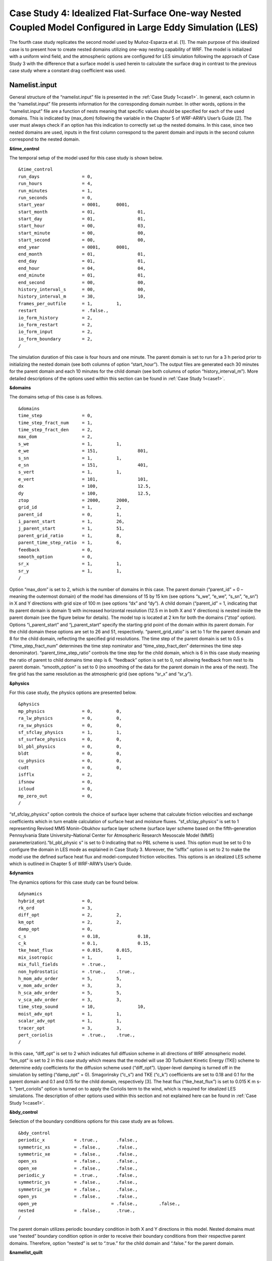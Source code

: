 ===========================================================================================================
Case Study 4: Idealized Flat-Surface One-way Nested Coupled Model Configured in Large Eddy Simulation (LES)
===========================================================================================================

The fourth case study replicates the second model used by Muñoz-Esparza et al. [1]. The main purpose of this idealized case is to present how to create nested domains utilizing one-way nesting capability of WRF. 
The model is initialized with a uniform wind field, and the atmospheric options are configured for LES simulation following the approach of Case Study 3 with the difference that a surface model is used herein to calculate the surface drag in contrast to the previous case study where a constant drag coefficient was used.

Namelist.input
^^^^^^^^^^^^^^
General structure of the “namelist.input” file is presented in the :ref:`Case Study 1<case1>`. In general, each column in the “namelist.input” file presents information for the corresponding domain number. In other words, options in the “namelist.input” file are a function of nests meaning that specific values should be specified for each of the used domains. This is indicated by (max_dom) following the variable in the Chapter 5 of WRF-ARW’s User’s Guide [2]. The user must always check if an option has this indication to correctly set up the nested domains. In this case, since two nested domains are used, inputs in the first column correspond to the parent domain and inputs in the second column correspond to the nested domain. 

**&time_control**

The temporal setup of the model used for this case study is shown below.

::

   &time_control
   run_days                = 0,
   run_hours               = 4, 			
   run_minutes             = 1,
   run_seconds             = 0,
   start_year              = 0001, 	0001,
   start_month             = 01,		01,
   start_day               = 01,		01,
   start_hour              = 00,		03,
   start_minute            = 00,		00,
   start_second            = 00,		00,
   end_year                = 0001,	0001,
   end_month               = 01,		01,
   end_day                 = 01,		01,
   end_hour                = 04,		04,
   end_minute              = 01,		01,
   end_second              = 00,		00,
   history_interval_s      = 00,		00,
   history_interval_m      = 30,		10,
   frames_per_outfile      = 1,		1,
   restart                 = .false.,
   io_form_history         = 2,
   io_form_restart         = 2,
   io_form_input           = 2, 
   io_form_boundary        = 2,
   /
   
The simulation duration of this case is four hours and one minute. The parent domain is set to run for a 3 h period prior to initializing the nested domain (see both columns of option “start_hour”). The output files are generated each 30 minutes for the parent domain and each 10 minutes for the child domain (see both columns of option “history_interval_m”). More detailed descriptions of the options used within this section can be found in :ref:`Case Study 1<case1>`.

**&domains**

The domains setup of this case is as follows.

::

   &domains
   time_step               = 0,
   time_step_fract_num     = 1,
   time_step_fract_den     = 2, 			
   max_dom                 = 2,			
   s_we                    = 1,		1, 	
   e_we                    = 151,		801, 	
   s_sn                    = 1,		1, 	
   e_sn                    = 151,		401, 	
   s_vert                  = 1,		1,
   e_vert                  = 101,		101,
   dx                      = 100,		12.5,
   dy                      = 100,		12.5,
   ztop                    = 2000,	2000,
   grid_id                 = 1,		2,
   parent_id               = 0,		1,
   i_parent_start          = 1,		26,	
   j_parent_start          = 1,		51, 	
   parent_grid_ratio       = 1,		8,
   parent_time_step_ratio  = 1,		6, 	
   feedback                = 0,
   smooth_option           = 0,
   sr_x                    = 1,		1,
   sr_y                    = 1,		1,
   /
   
Option “max_dom” is set to 2, which is the number of domains in this case. The parent domain (“parent_id” = 0 – meaning the outermost domain) of the model has dimensions of 15 by 15 km (see options “s_we”, “e_we”, “s_sn”, “e_sn”) in X and Y directions with grid size of 100 m (see options “dx” and “dy”). A child domain (“parent_id” = 1, indicating that its parent domain is domain 1) with increased horizontal resolution (12.5 m in both X and Y directions) is nested inside the parent domain (see the figure below for details). The model top is located at 2 km for both the domains (“ztop” option). Options “i_parent_start” and “j_parent_start” specify the starting grid point of the domain within its parent domain. For the child domain these options are set to 26 and 51, respectively. “parent_grid_ratio” is set to 1 for the parent domain and 8 for the child domain, reflecting the specified grid resolutions. The time step of the parent domain is set to 0.5 s (“time_step_fract_num” determines the time step nominator and “time_step_fract_den” determines the time step denominator). “parent_time_step_ratio” controls the time step for the child domain, which is 6 in this case study meaning the ratio of parent to child domains time step is 6. “feedback” option is set to 0, not allowing feedback from nest to its parent domain. “smooth_option” is set to 0 (no smoothing of the data for the parent domain in the area of the nest). The fire grid has the same resolution as the atmospheric grid (see options “sr_x” and “sr_y”).


.. image:: images/domains.png
  :align: center
  :width: 600
  :height: 350
  :alt: Alternative text
.. centered:: Domains’ setup


**&physics**

For this case study, the physics options are presented below.  

::

   &physics
   mp_physics              = 0,		0,
   ra_lw_physics           = 0,		0,
   ra_sw_physics           = 0,		0,
   sf_sfclay_physics       = 1,		1,
   sf_surface_physics      = 0,		0,
   bl_pbl_physics          = 0,		0,
   bldt                    = 0,		0,
   cu_physics              = 0,		0,
   cudt                    = 0,		0,
   isfflx                  = 2,
   ifsnow                  = 0,
   icloud                  = 0,
   mp_zero_out             = 0,
   /
   
“sf_sfclay_physics” option controls the choice of surface layer scheme that calculate friction velocities and exchange coefficients which in turn enable calculation of surface heat and moisture fluxes. “sf_sfclay_physics” is set to 1 representing Revised MM5 Monin-Obukhov surface layer scheme (surface layer scheme based on the fifth-generation Pennsylvania State University–National Center for Atmospheric Research Mesoscale Model (MM5) parameterization).“bl_pbl_physic s” is set to 0 indicating that no PBL scheme is used. This option must be set to 0 to configure the domain in LES mode as explained in Case Study 3. Moreover, the “isfflx” option is set to 2 to make the model use the defined surface heat flux and model-computed friction velocities. This options is an idealized LES scheme which is outlined in Chapter 5 of WRF-ARW’s User’s Guide.

**&dynamics**

The dynamics options for this case study can be found below.  

::

   &dynamics
   hybrid_opt              = 0,
   rk_ord                  = 3,
   diff_opt                = 2,		2,
   km_opt                  = 2,		2,
   damp_opt                = 0,
   c_s                     = 0.18,		0.18,
   c_k                     = 0.1,		0.15,
   tke_heat_flux           = 0.015,	0.015,
   mix_isotropic           = 1,		1,
   mix_full_fields         = .true.,
   non_hydrostatic         = .true.,	.true.,
   h_mom_adv_order         = 5,		5,
   v_mom_adv_order         = 3,		3,
   h_sca_adv_order         = 5,		5,
   v_sca_adv_order         = 3,		3,
   time_step_sound         = 10,		10,
   moist_adv_opt           = 1,		1, 
   scalar_adv_opt          = 1,		1,
   tracer_opt              = 3,		3,
   pert_coriolis           = .true.,	.true.,
   /
   
In this case, “diff_opt” is set to 2 which indicates full diffusion scheme in all directions of WRF atmospheric model. “km_opt” is set to 2 in this case study which means that the model will use 3D Turbulent Kinetic Energy (TKE) scheme to determine eddy coefficients for the diffusion scheme used (“diff_opt”). Upper-level damping is turned off in the simulation by setting (“damp_opt” = 0). Smagorinsky (“c_s”) and TKE (“c_k”) coefficients are set to 0.18 and 0.1 for the parent domain and 0.1 and 0.15 for the child domain, respectively [3]. The heat flux (“tke_heat_flux”) is set to 0.015 K m s-1. “pert_coriolis” option is turned on to apply the Coriolis term to the wind, which is required for idealized LES simulations. The description of other options used within this section and not explained here can be found in :ref:`Case Study 1<case1>`.

**&bdy_control**

Selection of the boundary conditions options for this case study are as follows.  

::

   &bdy_control
   periodic_x           = .true.,	.false.,
   symmetric_xs         = .false.,	.false.,
   symmetric_xe         = .false.,	.false.,
   open_xs              = .false.,	.false.,
   open_xe              = .false.,	.false.,
   periodic_y           = .true.,	.false.,
   symmetric_ys         = .false.,	.false.,
   symmetric_ye         = .false.,	.false.,
   open_ys              = .false.,	.false.,
   open_ye			      = .false.,	.false.,
   nested               = .false.,	.true.,
   /
   
The parent domain utilizes periodic boundary condition in both X and Y directions in this model. Nested domains must use “nested” boundary condition option in order to receive their boundary conditions from their respective parent domains. Therefore, option “nested” is set to “.true.” for the child domain and “.false.” for the parent domain.

**&namelist_quilt**

::

   &namelist_quilt
   nio_tasks_per_group  = 0,
   nio_groups           = 1,
   /
   
Description of this section and options used within can be found in :ref:`Case Study 1<case1>`.
   
**&fire**

::

   &fire
   ifire                      = 2,		2,   
   fire_fuel_read             = 0,		0,
   fire_fuel_cat              = 1,		1,
   fire_num_ignitions         = 0,		1,
   fire_ignition_ros1         = 0,		20,  
   fire_ignition_start_x1     = 0,		2000,
   fire_ignition_start_y1     = 0,		1000,
   fire_ignition_end_x1       = 0,		2000,
   fire_ignition_end_y1       = 0,		4000,
   fire_ignition_radius1      = 0,		12.5,
   fire_ignition_start_time1  = 0,		60,
   fire_ignition_end_time1    = 0,		61,             
   delt_perturbation          = 0.5,		0.5, 
   xrad_perturbation          = 15000.0,	10000.0,
   yrad_perturbation          = 15000.0,	5000.0,
   zrad_perturbation          = 40.0,		40.0,
   hght_perturbation          = 40.0,		40.0,
   stretch_hyp                = .true.,	.true.,
   z_grd_scale                = 1.09,		1.09,
   fire_print_msg             = 1,		1,
   fire_wind_height           = 6.5,		6.5,
   fire_topo_from_atm         = 1,		1,
   fire_atm_feedback          = 1.0,		1.0,
   fire_viscosity             = 0.4,		0.4,
   fire_upwinding             = 9,		9,
   fire_boundary_guard        =-1,		-1,
   /
   
A number of the options used for fire setup are same as Case Study 3 and will not be discussed here. The user is referred to :ref:`Case Study 3<case3>` for these options. Option “ifire” is set to 2 activating WRF-Fire for both the domains, even though the parent domain will not have any ignition in it (“fire_num_ignitions” is set to 0 for the parent domain). It’s because the child domain inherits “static” information from the parent domain in idealized cases, hence requiring the “ifire” to be turned on in the parent domain as well. Fuel type is set to fuel category 1 (short grass), using “fire_fuel_cat” option. Option “fire_num_ignitions” is set to 1 for the child domain resulting in fire start in that domain. The ignition in this case is a 3 km long 12.5 m wide ignition line (“fire_ignition_radius1”). Ignition line dimensions are controlled by “fire_ignition_start_x1”, “fire_ignition_end_x1”, “fire_ignition_start_y1”, and “fire_ignition_end_y1” options. All these options are set with respect to the child domain. “fire_ignition_ros1” is set 20 m s-1 to avoid the ignition issue explained in :ref:`Case Study 1<case1>`. The fire is ignited 1 min after the simulation start time of the child domain (“fire_ignition_start_time1” with respect to the child domain). As a reminder, the child domain starts after 3 hours of simulation of the parent domain allowing the atmospheric model to run prior to ignition. These 3 hours are called “spin-up” time as discussed in :ref:`Case Study 3<case3>`. Temperature perturbation bubble, discussed in :ref:`Case Study 3<case3>`, is defined for both the domains. Bubbles cover the entire domains. The hyperbolic vertical levels distribution is applied to the model (“stretch_hyp” and “z_grd_scale”).


Namelist.fire
^^^^^^^^^^^^^

The namelist.fire of this case defines 13 fuel types based on the Anderson fuel type models [4] same as the previous case studies. The structure of “namelist.fire” file and the options definition are provided in Case Study 1-namelist.fire.

**&fuel_scalars**

::

   &fuel_scalars                    
   cmbcnst           = 17.433e+06,
   hfgl              = 17.e4,
   fuelmc_g          = 0.08,
   fuelmc_c          = 1.00,
   nfuelcats         = 13,
   no_fuel_cat       = 14
   /

**&fuel_categories**

::

   &fuel_categories
   windrf = 0.36, 0.36, 0.44, 0.55, 0.42, 0.44, 0.44, 0.36, 0.36, 0.36, 0.36, 0.43, 0.46, 1e-7,
   fgi = 0.166, 0.897, 0.675, 2.468, 0.785, 1.345, 1.092, 1.121, 0.780, 2.694, 2.582, 7.749, 13.024, 1.e-7,
   fueldepthm = 0.305, 0.305, 0.762, 1.829, 0.61, 0.762, 0.762, 0.061, 0.061, 0.305, 0.305, 0.701, 0.914, 0.305,
   savr = 3500., 2784., 1500., 1739., 1683., 1564., 1562., 1889., 2484., 1764., 1182., 1145., 1159., 3500.,
   fuelmce = 0.12, 0.15, 0.25, 0.20, 0.20, 0.25, 0.40, 0.30, 0.25, 0.25, 0.15, 0.20, 0.25, 0.12, 
   fueldens = 32., 32., 32., 32., 32., 32., 32., 32., 32., 32., 32., 32., 32., 32.,
   st = 0.0555, 0.0555, 0.0555, 0.0555, 0.0555, 0.0555, 0.0555, 0.0555, 0.0555, 0.0555, 0.0555, 0.0555, 0.0555, 0.0555,
   se = 0.010, 0.010, 0.010, 0.010, 0.010, 0.010, 0.010, 0.010, 0.010, 0.010, 0.010, 0.010, 0.010, 0.010, 
   weight = 7., 7., 7., 180., 100., 100., 100., 900., 900., 900., 900., 900., 900., 7.,
   /

Input_sounding
^^^^^^^^^^^^^^

Content of “input_sounding” file is presented below. Note that the initial temperature of the model is linearly increasing from 300 K at 1000 m to 312 K at 1150 m and from 312 K at 1150 m to 314.85 K at 2100 m. In this case study, the surface is assumed to be at 1,000 pa pressure level, and water vapor mixing ratio is assumed to be zero in all vertical levels. The wind speed is uniform 15 m s-1 along the X direction, and zero along the Y direction. The surface temperature is set to 305 K.

::

   1000.00      305.00      0.00
   1.00      300.00      0.00      15.00      0.00
   5.00      300.00      0.00      15.00      0.00
   10.00      300.00      0.00      15.00      0.00
   20.00      300.00      0.00      15.00      0.00
   30.00      300.00      0.00      15.00      0.00  
   40.00      300.00      0.00      15.00      0.00
   50.00      300.00      0.00      15.00      0.00
   60.00      300.00      0.00      15.00      0.00
   70.00      300.00      0.00      15.00      0.00
   80.00      300.00      0.00      15.00      0.00
   90.00      300.00      0.00      15.00      0.00
   100.00      300.00      0.00      15.00      0.00
   200.00      300.00      0.00      15.00      0.00
   300.00      300.00      0.00      15.00      0.00
   400.00      300.00      0.00      15.00      0.00
   500.00      300.00      0.00      15.00      0.00
   600.00      300.00      0.00      15.00      0.00
   700.00      300.00      0.00      15.00      0.00
   800.00      300.00      0.00      15.00      0.00
   900.00      300.00      0.00      15.00      0.00
   1000.00      300.00      0.00      15.00      0.00
   1010.00      300.80      0.00      15.00      0.00
   1020.00      301.60      0.00      15.00      0.00
   1030.00      302.40      0.00      15.00      0.00
   1040.00      303.20      0.00      15.00      0.00
   1050.00      304.00      0.00      15.00      0.00
   1060.00      304.80      0.00      15.00      0.00
   1070.00      305.60      0.00      15.00      0.00
   1080.00      306.40      0.00      15.00      0.00
   1090.00      307.20      0.00      15.00      0.00
   1100.00      308.00      0.00      15.00      0.00
   1110.00      308.80      0.00      15.00      0.00
   1120.00      309.60      0.00      15.00      0.00
   1130.00      310.40      0.00      15.00      0.00
   1140.00      311.20      0.00      15.00      0.00
   1150.00      312.00      0.00      15.00      0.00
   1200.00      312.15      0.00      15.00      0.00
   1250.00      312.30      0.00      15.00      0.00
   1300.00      312.45      0.00      15.00      0.00
   1350.00      312.60      0.00      15.00      0.00
   1400.00      312.75      0.00      15.00      0.00
   1450.00      312.90      0.00      15.00      0.00
   1500.00      313.05      0.00      15.00      0.00
   1550.00      313.20      0.00      15.00      0.00
   1600.00      313.35      0.00      15.00      0.00
   1650.00      313.50      0.00      15.00      0.00
   1700.00      313.65      0.00      15.00      0.00
   1750.00      313.80      0.00      15.00      0.00
   1800.00      313.95      0.00      15.00      0.00
   1850.00      314.10      0.00      15.00      0.00
   1900.00      314.25      0.00      15.00      0.00
   1950.00      314.40      0.00      15.00      0.00
   2000.00      314.55      0.00      15.00      0.00
   2050.00      314.70      0.00      15.00      0.00
   2100.00      314.85      0.00      15.00      0.00

Sample Output
^^^^^^^^^^^^^
Sample outputs of this case study is shown in the below figures. It can be observed that the fire propagates with a non-uniform and nonsymmetric perimeter. The shape of the fire is due to simulation in LESA mode which results in the turbulence development in the domain, same as :ref:`Case Study 3<case3>`. As in that case study, the wind behind the fire head is along the fire spread direction and the wind at the front of the fire head is toward the fire head, which is due to vertical updraft generated from the fire. The vertical updraft of the fire head sucks air into the base of the fire resulting in the observed wind patter in the domain. This phenomenon is captured by the fully coupled fire-atmosphere behavior of WRF-Fire, which is an important characteristic of WRF-Fire resulting in more realistic simulation of fire propagation process. Furthermore, it can be observed that the fire propagates in a fast rate being able to reach the end of nested domain 30 min after the ignition. This can be attributed to the fact that a strong constant wind in X direction is applied. 
.. image:: images/10minz.png
  :align: center
  :width: 600
  :height: 350 
  :alt: Alternative text
.. centered:: 10 min after the ignition

.. image:: images/20minz.png
  :align: center
  :width: 600
  :height: 350  
  :alt: Alternative text
.. centered:: 20 min after the ignition

.. image:: images/30minz.png
  :align: center
  :width: 600
  :height: 350 
  :alt: Alternative text
.. centered:: 30 min after the ignition


References
[1] D. Muñoz-Esparza, B. Kosović, P. A. Jiménez, and J. L. Coen, “An Accurate Fire-Spread Algorithm in the Weather Research and Forecasting Model Using the Level-Set Method,” J. Adv. Model. Earth Syst., vol. 10, no. 4, pp. 908–926, Apr. 2018, doi: 10.1002/2017MS001108.
[2] WRF-ARW’s User’s Guide. 2019, Accessible from: https://www2.mmm.ucar.edu/wrf/users/docs/user_guide_v4/v4.2/contents.html
[3] D. Muñoz-Esparza, B. Kosović, C. García-Sánchez, and J. van Beeck, “Nesting Turbulence in an Offshore Convective Boundary Layer Using Large-Eddy Simulations,” Boundary-Layer Meteorol. 2014 1513, vol. 151, no. 3, pp. 453–478, Feb. 2014, doi: 10.1007/S10546-014-9911-9.
[4] H. E. Anderson, Aids to determining fuel models for estimating fire behavior, vol. 122. US Department of Agriculture, Forest Service, Intermountain Forest and Range …, 1981.


